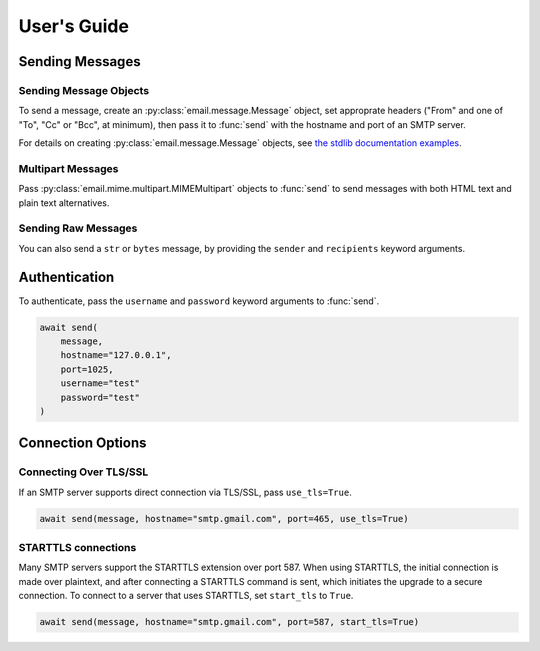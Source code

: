 .. module:: aiosmtplib
    :noindex:

User's Guide
============

Sending Messages
----------------

Sending Message Objects
~~~~~~~~~~~~~~~~~~~~~~~

To send a message, create an :py:class:`email.message.Message` object, set
approprate headers ("From" and one of "To", "Cc" or "Bcc", at minimum), then
pass it to :func:`send` with the hostname and port of an SMTP server.

For details on creating :py:class:`email.message.Message` objects, see `the
stdlib documentation examples
<https://docs.python.org/3.7/library/email.examples.html>`_.


.. testcode::

    import asyncio
    from email.mime.text import MIMEText

    import aiosmtplib

    async def send_hello_world():
        message = MIMEText("Sent via aiosmtplib")
        message["From"] = "root@localhost"
        message["To"] = "somebody@example.com"
        message["Subject"] = "Hello World!"

        await aiosmtplib.send(message, hostname="127.0.0.1", port=1025)

    event_loop = asyncio.get_event_loop()
    event_loop.run_until_complete(send_hello_world())


Multipart Messages
~~~~~~~~~~~~~~~~~~

Pass :py:class:`email.mime.multipart.MIMEMultipart` objects to :func:`send` to
send messages with both HTML text and plain text alternatives.

.. testcode::

    from email.mime.multipart import MIMEMultipart
    from email.mime.text import MIMEText


    message = MIMEMultipart("alternative")
    message["From"] = "root@localhost"
    message["To"] = "somebody@example.com"
    message["Subject"] = "Hello World!"

    plain_text_message = MIMEText("hello", "plain", "utf-8")
    html_message = MIMEText(
        "<html><body><h1>Hello</h1></body></html>", "html", "utf-8"
    )
    message.attach(plain_text_message)
    message.attach(html_message)


Sending Raw Messages
~~~~~~~~~~~~~~~~~~~~

You can also send a ``str`` or ``bytes`` message, by providing the ``sender``
and ``recipients`` keyword arguments.

.. testcode::

    import asyncio

    import aiosmtplib

    async def send_hello_world():
        message = """To: somebody@example.com
        From: root@localhost
        Subject: Hello World!

        Sent via aiosmtplib
        """

        await aiosmtplib.send(
            message,
            sender="root@localhost",
            recipients=["somebody@example.com"],
            hostname="127.0.0.1",
            port=1025
        )

    event_loop = asyncio.get_event_loop()
    event_loop.run_until_complete(send_hello_world())


Authentication
--------------

To authenticate, pass the ``username`` and ``password`` keyword arguments to
:func:`send`.

.. code-block:: python

    await send(
        message,
        hostname="127.0.0.1",
        port=1025,
        username="test"
        password="test"
    )


Connection Options
------------------

Connecting Over TLS/SSL
~~~~~~~~~~~~~~~~~~~~~~~

If an SMTP server supports direct connection via TLS/SSL, pass
``use_tls=True``.

.. code-block:: python

    await send(message, hostname="smtp.gmail.com", port=465, use_tls=True)


STARTTLS connections
~~~~~~~~~~~~~~~~~~~~

Many SMTP servers support the STARTTLS extension over port 587. When using
STARTTLS, the initial connection is made over plaintext, and after connecting
a STARTTLS command is sent, which initiates the upgrade to a secure connection.
To connect to a server that uses STARTTLS, set ``start_tls`` to ``True``.

.. code-block:: python

    await send(message, hostname="smtp.gmail.com", port=587, start_tls=True)
